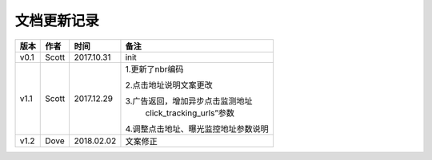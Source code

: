 文档更新记录
=================================

+---------------+----------+------------+--------------------------------------+
| 版本          | 作者     | 时间       | 备注                                 |
+===============+==========+============+======================================+
| v0.1          | Scott    | 2017.10.31 | init                                 |
+---------------+----------+------------+--------------------------------------+
| v1.1          | Scott    | 2017.12.29 | 1.更新了nbr编码                      |
|               |          |            |                                      |
|               |          |            | 2.点击地址说明文案更改               |
|               |          |            |                                      |
|               |          |            | 3.广告返回，增加异步点击监测地址     |
|               |          |            |  click_tracking_urls”参数            |
|               |          |            |                                      |
|               |          |            | 4.调整点击地址、曝光监控地址参数说明 |
+---------------+----------+------------+--------------------------------------+
| v1.2          | Dove     | 2018.02.02 |  文案修正                            |
+---------------+----------+------------+--------------------------------------+